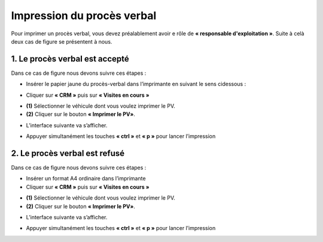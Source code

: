 Impression du procès verbal
+++++++++++++++++++++++++++

Pour imprimer un procès verbal, vous devez préalablement avoir e rôle de **« responsable d'exploitation »**. Suite à celà deux cas de figure se présentent à nous.

**1.**  Le procès verbal est accepté
************************************

Dans ce cas de figure nous devons suivre ces étapes :

* Insérer le papier jaune du procès-verbal dans l’imprimante en suivant le sens cidessous :
  
.. image:: ../img/PV.PNG
    :align: center
    :name: Support physique du procès verbal
.. centered:: Support physique du procès verbal

* Cliquer sur **« CRM »** puis sur **« Visites en cours »**
  
.. image:: ../img/listeVisites.PNG
    :align: center
    :name: Liste de visites en cours
.. centered:: Liste de visites en cours

* **(1)** Sélectionner le véhicule dont vous voulez imprimer le PV.
* **(2)** Cliquer sur le bouton **« Imprimer le PV»**.

.. image:: ../img/impressionPV.PNG
    :align: center
    :name: Impression du procès verbal
.. centered:: Impression du procès verbal

* L’interface suivante va s’afficher.

.. image:: ../img/PVfinal.PNG
    :align: center
    :name: Procès verbal final
.. centered:: Procès verbal final

* Appuyer simultanément les touches **« ctrl »** et **« p »** pour lancer l’impression

**2.**  Le procès verbal est refusé
***********************************

Dans ce cas de figure nous devons suivre ces étapes :

* Insérer un format A4 ordinaire dans l’imprimante
* Cliquer sur **« CRM »** puis sur **« Visites en cours »**
 
.. image:: ../img/listeVisites.PNG
    :align: center
    :name: Liste de visites en cours
.. centered:: Liste de visites en cours

* **(1)** Sélectionner le véhicule dont vous voulez imprimer le PV.
* **(2)** Cliquer sur le bouton **« Imprimer le PV»**.

.. image:: ../img/impressionPV.PNG
    :align: center
    :name: Impression du procès verbal
.. centered:: Impression du procès verbal

* L’interface suivante va s’afficher.

.. image:: ../img/PVfinal.PNG
    :align: center
    :name: Procès verbal final
.. centered:: Procès verbal final

* Appuyer simultanément les touches **« ctrl »** et **« p »** pour lancer l’impression
